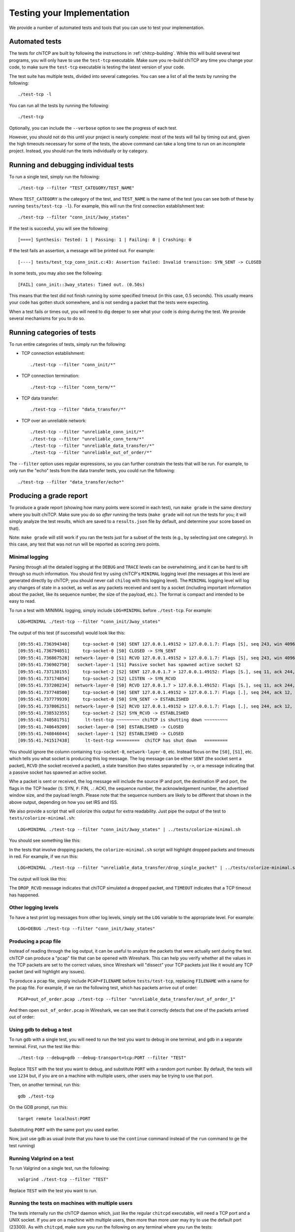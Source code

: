 .. _chitcp-testing:

Testing your Implementation
===========================

We provide a number of automated tests and tools that you can use to
test your implementation.

Automated tests
---------------

The tests for chiTCP are built by following the instructions in
:ref:`chitcp-building`. While this will build several test programs,
you will only have to use the ``test-tcp`` executable. Make sure
you re-build chiTCP any time you change your code, to make sure
the ``test-tcp`` executable is testing the latest version of your
code.

The test suite has multiple tests, divided into several categories. You
can see a list of all the tests by running the following::

   ./test-tcp -l

You can run all the tests by running the following::

   ./test-tcp
   
Optionally, you can include the ``--verbose`` option to see the progress
of each test.   
   
However, you should not do this until your project is nearly complete: most of
the tests will fail by timing out and, given the high timeouts necessary for
some of the tests, the above command can take a long time to run on an
incomplete project. Instead, you should run the tests individually or
by category.

Running and debugging individual tests
--------------------------------------

To run a single test, simply run the following::

   ./test-tcp --filter "TEST_CATEGORY/TEST_NAME"

Where ``TEST_CATEGORY`` is the category of the test, and ``TEST_NAME`` is the name
of the test (you can see both of these by running ``tests/test-tcp -l``). For example,
this will run the first connection establishment test::

   ./test-tcp --filter "conn_init/3way_states"

If the test is succesful, you will see the following::

   [====] Synthesis: Tested: 1 | Passing: 1 | Failing: 0 | Crashing: 0
   
If the test fails an assertion, a message will be printed out. For example::

   [----] tests/test_tcp_conn_init.c:43: Assertion failed: Invalid transition: SYN_SENT -> CLOSED
   
In some tests, you may also see the following::

   [FAIL] conn_init::3way_states: Timed out. (0.50s)
   
This means that the test did not finish running by some specified timeout (in this case, 0.5 seconds).
This usually means your code has gotten stuck somewhere, and is not sending a packet that the
tests were expecting.

When a test fails or times out, you will need to dig deeper to see what your code is
doing during the test. We provide several mechanisms for you to do so.


Running categories of tests
---------------------------

To run entire categories of tests, simply run the following:

* TCP connection establishment::

    ./test-tcp --filter "conn_init/*"
  
* TCP connection termination::

    ./test-tcp --filter "conn_term/*"

* TCP data transfer::

    ./test-tcp --filter "data_transfer/*"

* TCP over an unreliable network::

    ./test-tcp --filter "unreliable_conn_init/*"
    ./test-tcp --filter "unreliable_conn_term/*"
    ./test-tcp --filter "unreliable_data_transfer/*"
    ./test-tcp --filter "unreliable_out_of_order/*"

The ``--filter`` option uses regular expressions, so you can further constrain the tests
that will be run. For example, to only run the "echo" tests from the data transfer
tests, you could run the following::

    ./test-tcp --filter "data_transfer/echo*"


Producing a grade report
------------------------

To produce a grade report (showing how many points were scored in each test),
run ``make grade`` in the same directory where you built chiTCP. Make sure
you do so *after* running the tests (``make grade`` will not run the tests
for you; it will simply analyze the test results, which are saved to a 
``results.json`` file by default, and determine your score based on that).

Note: ``make grade`` will still work if you ran the tests just for a subset
of the tests (e.g., by selecting just one category). In this case, any test
that was not run will be reported as scoring zero points.


Minimal logging
~~~~~~~~~~~~~~~

Parsing through all the detailed logging at the ``DEBUG`` and ``TRACE`` levels can be overwhelming,
and it can be hard to sift through so much information. You should first try using chiTCP's 
``MINIMAL`` logging level (the messages at this level are generated directly by chiTCP; you should
never call ``chilog`` with this logging level). The ``MINIMAL`` logging level will log any changes 
of state in a socket, as well as any packets received and sent by a socket (including important information
about the packet, like its sequence number, the size of the payload, etc.). The format is compact
and intended to be easy to read.

To run a test with MINIMAL logging, simply include ``LOG=MINIMAL`` before ``./test-tcp``. For example::

   LOG=MINIMAL ./test-tcp --filter "conn_init/3way_states"
   
The output of this test (if successful) would look like this::

   [09:55:41.736394340]     tcp-socket-0 [S0] SENT 127.0.0.1.49152 > 127.0.0.1.7: Flags [S], seq 243, win 4096, length 0
   [09:55:41.736794051]     tcp-socket-0 [S0] CLOSED -> SYN_SENT
   [09:55:41.736867528]  network-layer-0 [S1] RCVD 127.0.0.1.49152 > 127.0.0.1.7: Flags [S], seq 243, win 4096, length 0
   [09:55:41.736902750]   socket-layer-1 [S1] Passive socket has spawned active socket S2
   [09:55:41.737130155]     tcp-socket-2 [S2] SENT 127.0.0.1.7 > 127.0.0.1.49152: Flags [S.], seq 11, ack 244, win 4096, length 0
   [09:55:41.737174854]     tcp-socket-2 [S2] LISTEN -> SYN_RCVD
   [09:55:41.737200234]  network-layer-0 [S0] RCVD 127.0.0.1.7 > 127.0.0.1.49152: Flags [S.], seq 11, ack 244, win 4096, length 0
   [09:55:41.737748500]     tcp-socket-0 [S0] SENT 127.0.0.1.49152 > 127.0.0.1.7: Flags [.], seq 244, ack 12, win 4096, length 0
   [09:55:41.737779939]     tcp-socket-0 [S0] SYN_SENT -> ESTABLISHED
   [09:55:41.737806251]  network-layer-0 [S2] RCVD 127.0.0.1.49152 > 127.0.0.1.7: Flags [.], seq 244, ack 12, win 4096, length 0
   [09:55:41.738532355]     tcp-socket-2 [S2] SYN_RCVD -> ESTABLISHED
   [09:55:41.740581751]      lt-test-tcp ~~~~~~~~~ chiTCP is shutting down ~~~~~~~~~
   [09:55:41.740649209]   socket-layer-0 [S0] ESTABLISHED -> CLOSED
   [09:55:41.740846044]   socket-layer-1 [S2] ESTABLISHED -> CLOSED
   [09:55:41.741517438]      lt-test-tcp =========  chiTCP has shut down   =========

You should ignore the column containing ``tcp-socket-0``, ``network-layer-0``, etc. Instead focus on the ``[S0]``, ``[S1]``, etc.
which tells you what socket is producing this log message. The log message can be either ``SENT`` (the socket sent a packet),
``RCVD`` (the socket received a packet), a state transition (two states separated by ``->``, or a message indicating that
a passive socket has spawned an active socket.

Whe a packet is sent or received, the log message will include the source IP and port, the destination IP and port, the
flags in the TCP header (``S``: SYN, ``F``: FIN, ``.``: ACK), the sequence number, the acknowledgement number,
the advertised window size, and the payload length. Please note that the sequence numbers are likely to be different
that shown in the above output, depending on how you set IRS and ISS.

We also provide a script that will colorize this output for extra readability. Just pipe the output of
the test to ``tests/colorize-minimal.sh``::

   LOG=MINIMAL ./test-tcp --filter "conn_init/3way_states" | ../tests/colorize-minimal.sh
   
You should see something like this:

.. image:: minimal-color1.png

In the tests that involve dropping packets, the ``colorize-minimal.sh`` script will highlight dropped
packets and timeouts in red. For example, if we run this::

   LOG=MINIMAL ./test-tcp --filter "unreliable_data_transfer/drop_single_packet" | ../tests/colorize-minimal.sh
   
The output will look like this:

.. image:: minimal-color2.png

The ``DROP_RCVD`` message indicates that chiTCP simulated a dropped packet, and ``TIMEOUT`` indicates that
a TCP timeout has happened.   
   
Other logging levels
~~~~~~~~~~~~~~~~~~~~

To have a test print log messages from other log levels, simply set the ``LOG`` variable to the appropriate
level. For example::

   LOG=DEBUG ./test-tcp --filter "conn_init/3way_states"
   
Producing a pcap file
~~~~~~~~~~~~~~~~~~~~~

Instead of reading through the log output, it can be useful to analyze the packets that were actually
sent during the test. chiTCP can produce a "pcap" file that can be opened with Wireshark. This can
help you verify whether all the values in the TCP packets are set to the correct values, since 
Wireshark will "dissect" your TCP packets just like it would any TCP packet (and will highlight any
issues).

To produce a pcap file, simply include ``PCAP=FILENAME`` before ``tests/test-tcp``, replacing
``FILENAME`` with a name for the pcap file. For example, if we ran the following test,
which has packets arrive out of order::

   PCAP=out_of_order.pcap ./test-tcp --filter "unreliable_data_transfer/out_of_order_1"
   
And then open ``out_of_order.pcap`` in Wireshark, we can see that it correctly detects
that one of the packets arrived out of order:

.. image:: out_of_order_wireshark.png

Using gdb to debug a test
~~~~~~~~~~~~~~~~~~~~~~~~~

To run gdb with a single test, you will need to run the test you want to debug in one terminal,
and gdb in a separate terminal. First, run the test like this::

   ./test-tcp --debug=gdb --debug-transport=tcp:PORT --filter "TEST"

Replace ``TEST`` with the test you want to debug, and substitute ``PORT`` with a random port number. 
By default, the tests will use ``1234`` but, if you are on a machine with multiple users, other users 
may be trying to use that port.

Then, on another terminal, run this::

   gdb ./test-tcp

On the GDB prompt, run this::

   target remote localhost:PORT
   
Substituting ``PORT`` with the same port you used earlier.

Now, just use gdb as usual (note that you have to use the ``continue`` command instead
of the ``run`` command to ge the test running)

Running Valgrind on a test
~~~~~~~~~~~~~~~~~~~~~~~~~~

To run Valgrind on a single test, run the following::

   valgrind ./test-tcp --filter "TEST"
   
Replace ``TEST`` with the test you want to run.


Running the tests on machines with multiple users
~~~~~~~~~~~~~~~~~~~~~~~~~~~~~~~~~~~~~~~~~~~~~~~~~

The tests internally run the chiTCP daemon which, just like the
regular ``chitcpd`` executable, will need a TCP port and a UNIX socket.
If you are on a machine with multiple users, then more than more
user may try to use the default port (23300). As with ``chitcpd``,
make sure you run the following on any terminal where you run the
tests:: 

   export CHITCPD_PORT=30287  # Substitute for a different number
   export CHITCPD_SOCK=/tmp/chitcpd.socket.$USER


Echo server and client
----------------------

The automated tests will barrel through all the steps involved in each
particular test, which can make it hard to observe what happens at each
point. When you start developing your TCP implementation, we suggest you 
use the ``echo-server`` and ``echo-client`` sample programs if you need 
to run through your code step by step (these sample programs will
be built when you run ``make``).

``echo-server`` and ``echo-client`` are a basic implementation of an echo server
and client. The echo server creates a passive socket on port 7 and, when a
client connects on that port, every byte the client sends will be sent back
verbatim. It is a simple way of testing that basic operations, like connecting
or sending small messages, work correctly.

Take into account that ``echo-server`` and ``echo-client`` both use the *chisocket*
library. This means that you **must** run ``chitcpd`` on the same machine you're running
``echo-server`` and ``echo-client``. Otherwise, the chisocket library will not work.

When testing with these applications, we suggest you run ``chitcpd`` with option
``-vvv``. This will print detailed output about what your TCP implementation is
doing, including changes in the TCP variables. Additionally, you can run
``echo-server`` and ``echo-client`` with a ``-s`` option that will allow you to
"step through" the stages of the TCP connection. For example, if you run
``echo-server -s``, you should step through the following::

    Press any key to create the socket...
    Press any key to bind the socket...
    Press any key to make the socket listen...
    Press any key to accept a connection...

After that last message, the server will block, waiting for connections.

Then, run ``echo-client -s`` and step through the following::

    Press any key to create the socket...
    Press any key to connect to the server... 

As your TCP implementation sends and receives the packets for the three-way
handshake, you should see several messages appear on the ``chitcpd`` log. For
example, if you are sending the SYN packet correctly from the client to the
server, you should see something like this::

     >>> Handling event APPLICATION_CONNECT on state CLOSED
     >>> TCP data BEFORE handling:
        ......................................................
                              CLOSED
     
                 ISS:           0           IRS:           0
             SND.UNA:           0 
             SND.NXT:           0       RCV.NXT:           0 
             SND.WND:           0       RCV.WND:           0 
         Send Buffer:    0 / 4096   Recv Buffer:    0 / 4096
     
            Pending packets:    0    Closing? NO
        ......................................................
     <<< TCP data AFTER handling:
        ......................................................
                              SYN_SENT
     
                 ISS:          27           IRS:           0
             SND.UNA:          27 
             SND.NXT:          28       RCV.NXT:           0 
             SND.WND:           0       RCV.WND:        4096 
         Send Buffer:    0 / 4096   Recv Buffer:    0 / 4096
     
            Pending packets:    0    Closing? NO
        ......................................................

Please note that the actual values of the TCP variables will probably be
different. To make this output even more useful, you may want to use
``chilog_tcp`` to print out the contents of (1) any TCP packet you send, and
(2) any TCP packets you extract from the ``pending_packets``. If you do this,
the output of ``chitcpd`` would look like this:

::

     >>> Handling event APPLICATION_CONNECT on state CLOSED
     >>> TCP data BEFORE handling:
        ......................................................
                              CLOSED
     
                 ISS:           0           IRS:           0
             SND.UNA:           0 
             SND.NXT:           0       RCV.NXT:           0 
             SND.WND:           0       RCV.WND:           0 
         Send Buffer:    0 / 4096   Recv Buffer:    0 / 4096
     
            Pending packets:    0    Closing? NO
        ......................................................
     Sending TCP packet
        ######################################################################
     >  Src: 49152  Dest: 7  Seq: 27  Ack: 0  Doff: 5  Win: 4096
     >  CWR: 0  ECE: 0  URG: 0  ACK: 0  PSH: 0  RST: 0  SYN: 1  FIN: 0
     >  No Payload
        ######################################################################
     <<< TCP data AFTER handling:
        ......................................................
                              SYN_SENT
     
                 ISS:          27           IRS:           0
             SND.UNA:          27 
             SND.NXT:          28       RCV.NXT:           0 
             SND.WND:           0       RCV.WND:        4096 
         Send Buffer:    0 / 4096   Recv Buffer:    0 / 4096
     
            Pending packets:    0    Closing? NO
        ......................................................

If the connection is established correctly, you should see this on the echo
server:

::

    Got a connection from 127.0.0.1:49152

And the following on the echo client:

::

    echo> 

Now, if you type something and press Enter, and data transmission is correctly
implemented, you should get a copy of the message back:

::

    echo> Hello, world!
    Hello, world!

If you do not get the same message back, an error message will be printed.

To close the connection on the client side, just press Control+D. You will see
the following message:

::

    Press any key to close connection...

After pressing a key, an active close will be initiated by the client, which
will send a ``FIN`` packet to the server. You will then see this on the server
side:

::

    Peer has closed connection.
    Press any key to close active socket...

This means the client has closed its side of the connection, but the server has
not. If you press any key, the server will send a ``FIN`` to the client. You
will then see this on the server:

::

    Active socket closed.
    Press any key to close passive socket...

Once you press any key, this will make the server stop listening on port 7.

Finally, both the client will prompt you to press any key to exit:

::

    Press any key to exit...
    

The "simple tester"
-------------------

The echo client and server can still be cumbersome for testing since they require
running three different programs (chitcpd, echo-server, and echo-client) and staying
on top of how each of them behaves.

So, we have an additional sample program, ``simple-tester``, that runs a server and client simultaneously.
The client connects to the server, sends a single message, and then both of them initiate
a simultanous tear-down. This sample program is built along with the echo client/server
samples. To run it, make sure ``chitcpd`` is running (with option ``-vv`` as suggested earlier) and
then just run this from the ``samples`` directory::

    ./simple-tester

Assuming a correct TCP implementation, the simple tester will print out every TCP state
transition during the communication, as well as the value of the TCP variables::

    Socket 1: [SND.UNA =   225  SND.NXT =   226  RCV.NXT =     0]              ->     SYN_SENT
    Socket 2: [SND.UNA =    99  SND.NXT =   100  RCV.NXT =   226]              ->     SYN_RCVD
    Socket 1: [SND.UNA =   226  SND.NXT =   226  RCV.NXT =   100]     SYN_SENT ->  ESTABLISHED
    Socket 2: [SND.UNA =   100  SND.NXT =   100  RCV.NXT =   226]     SYN_RCVD ->  ESTABLISHED
    Socket 1: Sent 'Hello, chiTCP!'
    Socket 2: Recv 'Hello, chiTCP!'
    Socket 1: [SND.UNA =   226  SND.NXT =   240  RCV.NXT =   100]  ESTABLISHED ->   FIN_WAIT_1
    Socket 2: [SND.UNA =   100  SND.NXT =   100  RCV.NXT =   240]  ESTABLISHED ->   FIN_WAIT_1
    Socket 1: [SND.UNA =   240  SND.NXT =   241  RCV.NXT =   101]   FIN_WAIT_1 ->      CLOSING
    Socket 2: [SND.UNA =   100  SND.NXT =   101  RCV.NXT =   241]   FIN_WAIT_1 ->      CLOSING
    Socket 1: [SND.UNA =   241  SND.NXT =   241  RCV.NXT =   101]      CLOSING ->    TIME_WAIT
    Socket 2: [SND.UNA =   101  SND.NXT =   101  RCV.NXT =   241]      CLOSING ->    TIME_WAIT
    Socket 1: [SND.UNA =   241  SND.NXT =   241  RCV.NXT =   101]    TIME_WAIT ->       CLOSED
    Socket 2: [SND.UNA =   101  SND.NXT =   101  RCV.NXT =   241]    TIME_WAIT ->       CLOSED

Socket 1 is the active opener, and Socket 2 is the passive opener (note: sometimes the active
opener will get Socket 0). Although you may see different values for the Initial Sequence Number, 
the relative progression of the TCP variables should be the same. Similarly, the order of the 
state transitions may be slightly different than shown above.


Producing a pcap file
---------------------

Similarly to how the tests produce a pcap file that can be opened with Wireshark,
you can also tell ``chitcpd`` to log all its packets to a pcap file. Simply run
``chitcpd`` with a ``-c CAPFILE`` option. For example::

   ./chitcpd -c packets.cap

    
Wireshark dissector
-------------------

We provide a Wireshark dissector, in the ``wireshark_dissector`` directory,
that you can use to easily see what is *actually* sent through the network 
during a chiTCP connection. Please note that, if you need to look at the
packets sent during a given test or communication, producing a pcap
file is generally enough. However, if you need to go further down the
debugging rabbit hole, and see *exactly* what is being sent on the network,
you can use this dissector to actually look at the chiTCP traffic.

To install the dissector, follow these steps:

1. Make sure Lua with support for the "bit" library is installed. On
   Ubuntu, this requires installing the following packages::

     lua5.2
     lua-bitop

2. Copy the file ``chitcp.lua`` to ``~/.wireshark/plugins``

3. Lua plugins will not work if Wireshark is run as root. You will need
   to give your user permissions to perform network captures without
   having root privileges. If you are on a Debian/Ubuntu system, just
   follow these instructions:

     http://ask.wireshark.org/questions/7523/ubuntu-machine-no-interfaces-listed

   For other systems, there are general instructions here:

     http://wiki.wireshark.org/CaptureSetup/CapturePrivileges

Using the dissector
~~~~~~~~~~~~~~~~~~~

Since, as far as Wireshark is concerned, the ChiTCP packet is application-level
data, we need to use a specific port so Wireshark will know what TCP packets
contain ChiTCP packets. The default is 23300, although this can be changed
in ``chitcp.lua``.

Wireshark should automatically detect the new dissector. If you capture TCP
packets, it should flag non-empty packets on port 23300 as ChiTCP packets. You
should be able to see the ChiTCP header fields in human-readable format right
below the TCP packet data. Wireshark will also helpfully dissect *your* TCP packet
as well as its payload.

For example, this is what wireshark should look like if you use the sample echo
server/client:

.. figure:: wireshark.png
   :alt: Wireshark running chiTCP dissector
   
   Wireshark running chiTCP dissector

Note how you can also apply the filter ``chitcp``, and that will show only the
TCP packets that contain ChiTCP packets.

    
